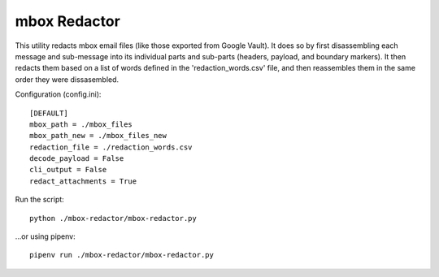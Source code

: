 mbox Redactor
==============================================
This utility redacts mbox email files (like those exported from Google Vault). It does so by first disassembling each message and sub-message into its individual parts and sub-parts (headers, payload, and boundary markers). It then redacts them based on a list of words defined in the 'redaction_words.csv' file, and then reassembles them in the same order they were dissasembled.


Configuration (config.ini)::

    [DEFAULT]
    mbox_path = ./mbox_files
    mbox_path_new = ./mbox_files_new
    redaction_file = ./redaction_words.csv
    decode_payload = False
    cli_output = False
    redact_attachments = True

Run the script::

    python ./mbox-redactor/mbox-redactor.py

...or using pipenv::

    pipenv run ./mbox-redactor/mbox-redactor.py

